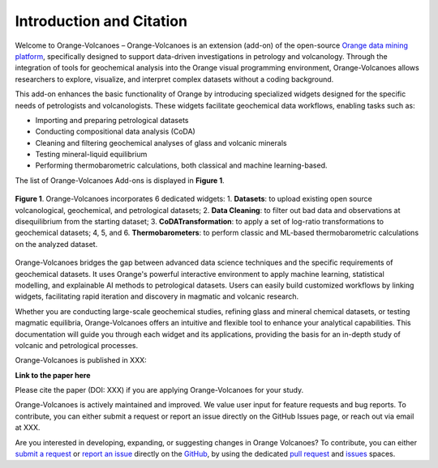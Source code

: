 Introduction and Citation
=========================


Welcome to Orange-Volcanoes – Orange-Volcanoes is an extension (add-on) of the open-source
`Orange data mining platform <https://orangedatamining.com/>`_, specifically designed to support
data-driven investigations in petrology and volcanology. Through the integration of tools for
geochemical analysis into the Orange visual programming environment, Orange-Volcanoes allows
researchers to explore, visualize, and interpret complex datasets without a coding background.

This add-on enhances the basic functionality of Orange by introducing specialized widgets designed
for the specific needs of petrologists and volcanologists. These widgets facilitate geochemical data
workflows, enabling tasks such as:

- Importing and preparing petrological datasets
- Conducting compositional data analysis (CoDA)
- Cleaning and filtering geochemical analyses of glass and volcanic minerals
- Testing mineral-liquid equilibrium
- Performing thermobarometric calculations, both classical and machine learning-based.

The list of Orange-Volcanoes Add-ons is displayed in **Figure 1**.

.. figure:: ../images/Fig_1.png
   :width: 80%
   :align: center

   **Figure 1**. Orange-Volcanoes incorporates 6 dedicated widgets:
   1. **Datasets**: to upload existing open source volcanological, geochemical, and petrological datasets;
   2. **Data Cleaning**: to filter out bad data and observations at disequilibrium from the starting dataset;
   3. **CoDATransformation**: to apply a set of log-ratio transformations to geochemical datasets;
   4, 5, and 6. **Thermobarometers**: to perform classic and ML-based thermobarometric calculations on the analyzed dataset.

Orange-Volcanoes bridges the gap between advanced data science techniques and the specific requirements
of geochemical datasets. It uses Orange's powerful interactive environment to apply machine learning,
statistical modelling, and explainable AI methods to petrological datasets. Users can easily build
customized workflows by linking widgets, facilitating rapid iteration and discovery in magmatic and
volcanic research.

Whether you are conducting large-scale geochemical studies, refining glass and mineral chemical datasets,
or testing magmatic equilibria, Orange-Volcanoes offers an intuitive and flexible tool to enhance your
analytical capabilities. This documentation will guide you through each widget and its applications,
providing the basis for an in-depth study of volcanic and petrological processes.

Orange-Volcanoes is published in XXX:

**Link to the paper here**

Please cite the paper (DOI: XXX) if you are applying Orange-Volcanoes for your study.

Orange-Volcanoes is actively maintained and improved. We value user input for feature requests and bug
reports. To contribute, you can either submit a request or report an issue directly on the GitHub Issues
page, or reach out via email at XXX.

Are you interested in developing, expanding, or suggesting changes in Orange Volcanoes?
To contribute, you can either `submit a request`_ or `report an issue`_ directly on the `GitHub`_,
by using the dedicated `pull request`_ and `issues`_ spaces.

.. _submit a request: https://github.com/AIVolcanoLab/orange3-volcanoes/pulls
.. _report an issue: https://github.com/AIVolcanoLab/orange3-volcanoes/issues
.. _pull request: https://github.com/AIVolcanoLab/orange3-volcanoes/pulls
.. _issues: https://github.com/AIVolcanoLab/orange3-volcanoes/issues
.. _GitHub: https://github.com/AIVolcanoLab/orange3-volcanoes

